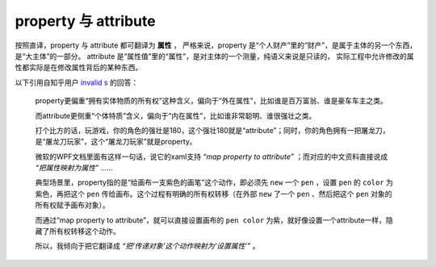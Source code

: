property 与 attribute
======================

按照直译，property 与 attribute 都可翻译为 **属性** ，
严格来说，property 是“个人财产”里的“财产”，是属于主体的另一个东西，是“大主体”的一部分。
attribute 是“属性值”里的“属性”，是对主体的一个测量，纯语义来说是只读的，
实际工程中允许修改的属性都实际是在修改属性背后的某种东西。

以下引用自知乎用户 `invalid s <https://www.zhihu.com/people/s.invalid/activities>`_ 的回答：

    property更偏重“拥有实体物质的所有权”这种含义，偏向于“外在属性”，比如谁是百万富翁、谁是豪车车主之类。

    而attribute更侧重“个体特质”含义，偏向于“内在属性”，比如谁非常聪明、谁很强壮之类。

    打个比方的话，玩游戏，你的角色的强壮是180，这个强壮180就是“attribute”；同时，你的角色拥有一把屠龙刀，是“屠龙刀玩家”，这个“屠龙刀玩家”就是property。

    微软的WPF文档里面有这样一句话，说它的xaml支持 `“map property to attribute”` ；而对应的中文资料直接说成 `“把属性映射为属性”` ……

    典型场景里，property指的是“给画布一支紫色的画笔”这个动作，即必须先 ``new`` 一个 ``pen`` ，设置 ``pen`` 的 ``color`` 为紫色，再把这个 ``pen`` 传给画布。这个过程有明确的所有权转移（在外部 ``new`` 了一个 ``pen`` 、然后把这个 ``pen`` 对象的所有权赋予画布对象）。

    而通过“map property to attribute”，就可以直接设置画布的 ``pen color`` 为紫，就好像设置一个attribute一样，隐藏了所有权转移这个动作。

    所以，我倾向于把它翻译成 `“把‘传递对象’这个动作映射为‘设置属性’”` 。
